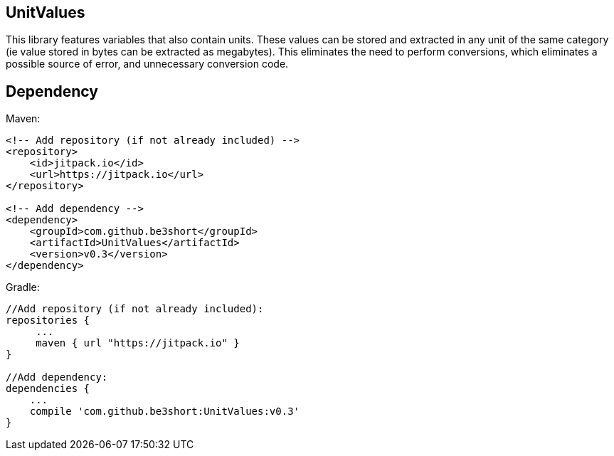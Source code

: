== UnitValues
This library features variables that also contain units. These values can be stored and extracted in any unit of the same category (ie value stored in bytes can be extracted as megabytes). This eliminates the need to perform conversions, which eliminates a possible source of error, and unnecessary conversion code.

== Dependency
Maven:

[source,xml]
----
<!-- Add repository (if not already included) -->
<repository>
    <id>jitpack.io</id>
    <url>https://jitpack.io</url>
</repository>

<!-- Add dependency -->
<dependency>
    <groupId>com.github.be3short</groupId>
    <artifactId>UnitValues</artifactId>
    <version>v0.3</version>
</dependency>
----

Gradle:

[source,java]
----
//Add repository (if not already included):
repositories {
     ...
     maven { url "https://jitpack.io" }
}

//Add dependency:
dependencies {
    ...
    compile 'com.github.be3short:UnitValues:v0.3'
}
----
